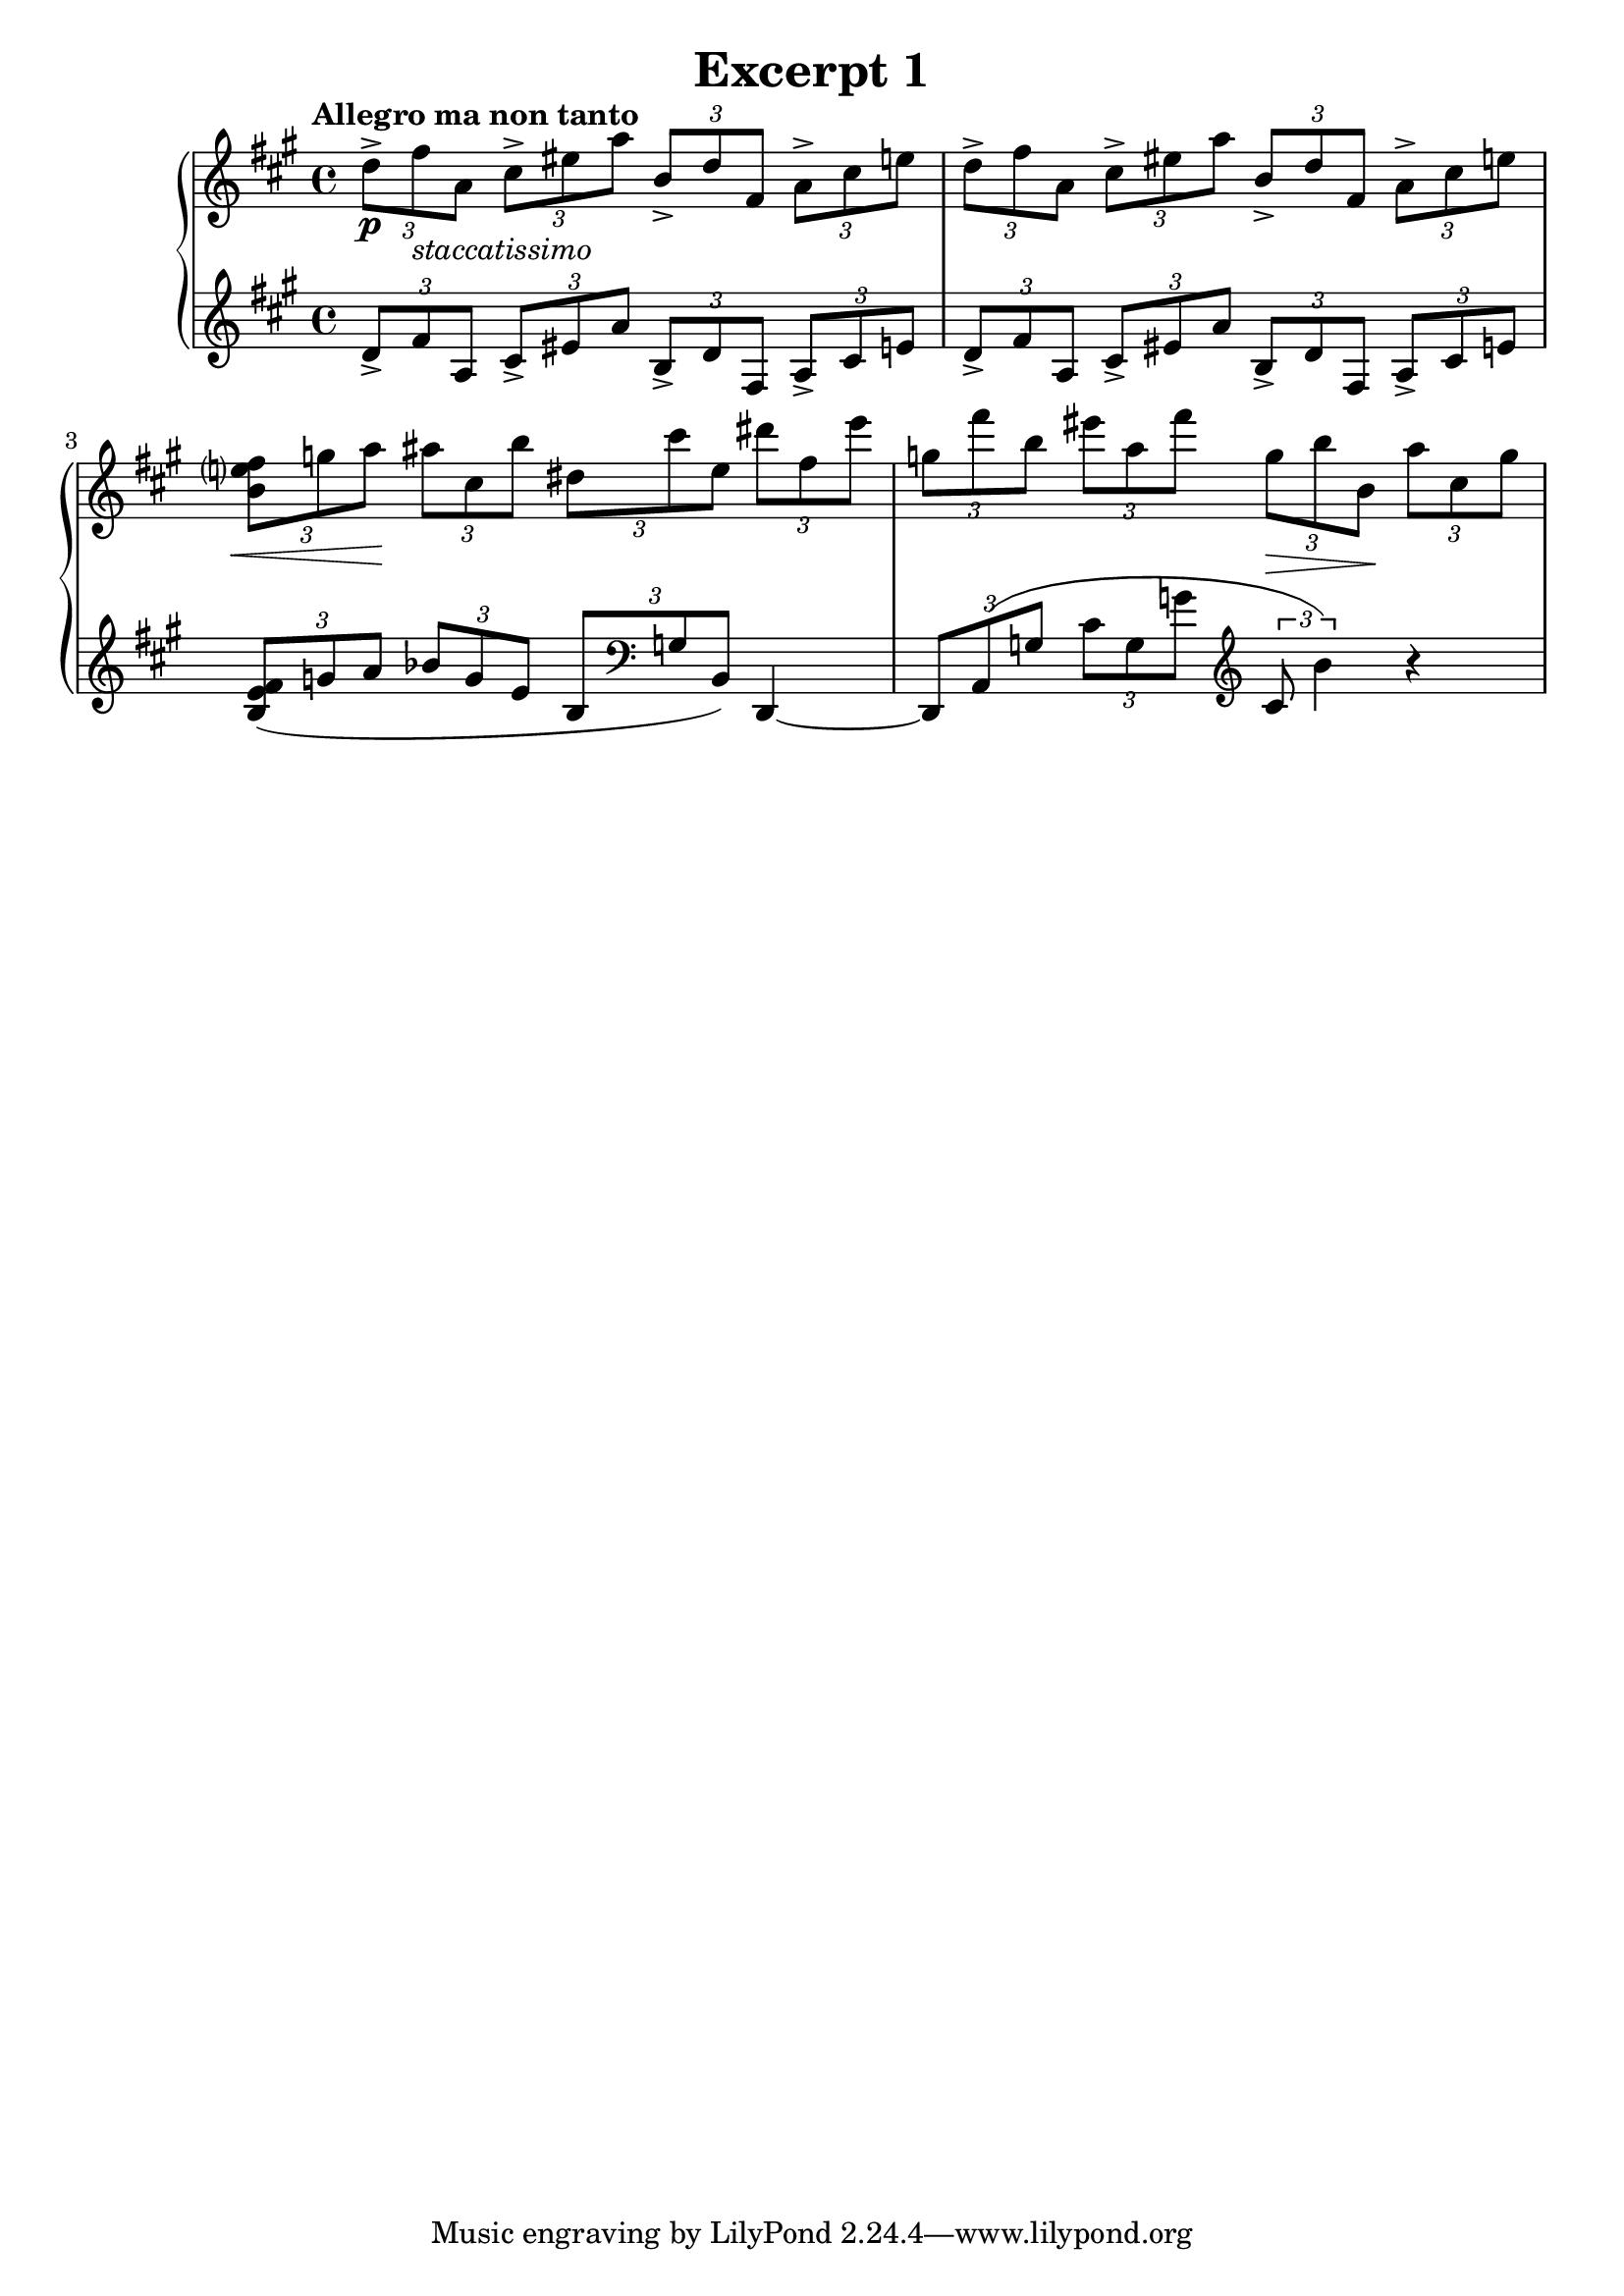 %{
Ok, lets add some more information. If something is attached to a note, it will 
occur AFTER the note. 
%} 

\header {
  title = "Excerpt 1"
}


\score {
  \new PianoStaff << 
    \new Staff {
    \relative c'' {
      % You can use the \tempo command to write tempo information formatted in such way. 
      % You can also use it to write \tempo 4 = 88 for a specific tempo 
      % ORRRR you can combine them and write \tempo "Allegro" 4 = 120 
      \tempo "Allegro ma non tanto" 
      \clef treble \key a \major \time 4/4 

      \tuplet 3/2 4 {
        %1 
        % Expressive notes attached to a note are inputted with a - and then a single 
        % char... well most. After you get comfortable with these you can just type all 
        % of this "extra" stuff while you enter the notes 
        % https://lilypond.org/doc/v2.18/Documentation/notation/expressive-marks-attached-to-notes#articulations-and-ornamentations 
        % accents are -> 
        % Most dynamics can be entered with \p or \f etc 
        % Entering text could be a book of its own. For this we're going to put an underscore 
        % that says the text should be under the note, a markup command, and then the text.
        % the \italic makes it italic  
        d8->\p fis_\markup{\italic staccatissimo} a, cis-> eis a b,-> d fis, a-> cis e 
        %2 
        d-> fis a, cis-> eis a b,-> d fis, a-> cis e | 
        %3 
        % crescendos and dim are a little tricky. 
        % \cresc and \dim with start a text with dots after 
        % \< and \> will draw the hairpins. either way, they are 
        % stopped with \! on the last note of the figure 
        <b e? fis>\< g' a\! ais cis, b' dis, cis' e, dis' fis, e' | 
        %4 
        g, fis' b, eis a, fis' g,\> b b,\! a' cis, g' | 
      }
    } 
  }
  
  \new Staff {
    \relative c' {
      \clef treble \key a \major \time 4/4 
      \tuplet 3/2 4 {
        %1 
        d8-> fis a, cis-> eis a b,-> d fis, a-> cis e | 
        %2 
        d-> fis a, cis-> eis a b,-> d fis, a-> cis e | 
        %3 
        % ties are entered with a ( after the first note and a ) 
        % after the last. You can have two levels happening at once. The regular 
        % ( and ) are good for short slurs and the \( and \) are good for < 1 measure 
        <b e fis>( g' a bes g e b \clef bass g b,) 
      }  d,4~ | 
        %4
      \tuplet 3/2 4 { 
          d8 a'( g' cis g g' \clef treble cis,8 b'4)
      }  r4 
    }
  }

  >>

  

  \layout {}
  \midi {}
}


 